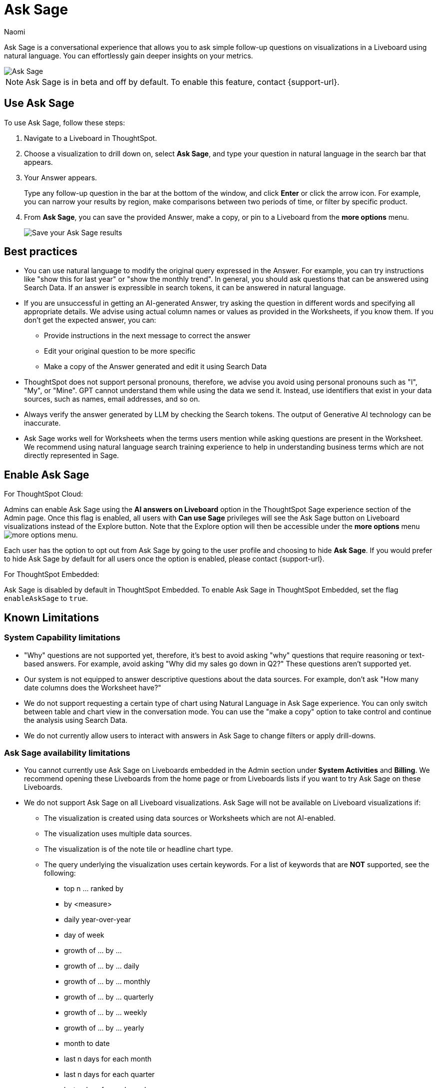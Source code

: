 = Ask Sage
:author: Naomi
:last_updated: 11/16/23
:description: You can now ask follow-up questions in Sage to refine your answers or take your analysis in a new direction.
:page-layout: default-cloud-beta
:jira: SCAL-175485, SCAL-201656, SCAL-208744, SCAL-214359

Ask Sage is a conversational experience that allows you to ask simple follow-up questions on visualizations in a Liveboard using natural language. You can effortlessly gain deeper insights on your metrics.


image::ask-sage-save.gif[Ask Sage]

NOTE: Ask Sage is in beta and off by default. To enable this feature, contact {support-url}.


== Use Ask Sage

To use Ask Sage, follow these steps:

. Navigate to a Liveboard in ThoughtSpot.

. Choose a visualization to drill down on, select *Ask Sage*, and type your question in natural language in the search bar that appears.

. Your Answer appears.
+
Type any follow-up question in the bar at the bottom of the window, and click *Enter* or click the arrow icon. For example, you can narrow your results by region, make comparisons between two periods of time, or filter by specific product.

. From *Ask Sage*, you can save the provided Answer, make a copy, or pin to a Liveboard from the *more options* menu.
+
image::ask-sage-save.png[Save your Ask Sage results]

== Best practices

* You can use natural language to modify the original query expressed in the Answer. For example, you can try instructions like "show this for last year" or "show the monthly trend". In general, you should ask questions that can be answered using Search Data. If an answer is expressible in search tokens, it can be answered in natural language.
* If you are unsuccessful in getting an AI-generated Answer, try asking the question in different words and specifying all appropriate details. We advise using actual column names or values as provided in the Worksheets, if you know them. If you don't get the expected answer, you can:

** Provide instructions in the next message to correct the answer
** Edit your original question to be more specific
** Make a copy of the Answer generated and edit it using Search Data

* ThoughtSpot does not support personal pronouns, therefore, we advise you avoid using personal pronouns such as "I", "My", or "Mine". GPT cannot understand them while using the data we send it. Instead, use identifiers that exist in your data sources, such as names, email addresses, and so on.

* Always verify the answer generated by LLM by checking the Search tokens. The output of Generative AI technology can be inaccurate.

* Ask Sage works well for Worksheets when the terms users mention while asking questions are present in the Worksheet. We recommend using natural language search training experience to help in understanding business terms which are not directly represented in Sage.

== Enable Ask Sage
For ThoughtSpot Cloud:

Admins can enable Ask Sage using the *AI answers on Liveboard* option in the ThoughtSpot Sage experience section of the Admin page. Once this flag is enabled, all users with *Can use Sage* privileges will see the Ask Sage button on Liveboard visualizations instead of the Explore button. Note that the Explore option will then be accessible under the *more options* menu image:icon-more-10px.png[more options menu].

Each user has the option to opt out from Ask Sage by going to the user profile and choosing to hide *Ask Sage*. If you would prefer to hide Ask Sage by default for all users once the option is enabled, please contact {support-url}.

For ThoughtSpot Embedded:

Ask Sage is disabled by default in ThoughtSpot Embedded. To enable Ask Sage in ThoughtSpot Embedded, set the flag `enableAskSage` to `true`.

== Known Limitations

=== System Capability limitations

* "Why" questions are not supported yet, therefore, it’s best to avoid asking "why" questions that require reasoning or text-based answers. For example, avoid asking "Why did my sales go down in Q2?" These questions aren’t supported yet.
* Our system is not equipped to answer descriptive questions about the data sources. For example, don’t ask "How many date columns does the Worksheet have?"
* We do not support requesting a certain type of chart using Natural Language in Ask Sage experience. You can only switch between table and chart view in the conversation mode. You can use the "make a copy" option to take control and continue the analysis using Search Data.
* We do not currently allow users to interact with answers in Ask Sage to change filters or apply drill-downs.

=== Ask Sage availability limitations
* You cannot currently use Ask Sage on Liveboards embedded in the Admin section under *System Activities* and *Billing*. We recommend opening these Liveboards from the home page or from Liveboards lists if you want to try Ask Sage on these Liveboards.
* We do not support Ask Sage on all Liveboard visualizations. Ask Sage will not be available on Liveboard visualizations if:
** The visualization is created using data sources or Worksheets which are not AI-enabled.
** The visualization uses multiple data sources.
** The visualization is of the note tile or headline chart type.

** The query underlying the visualization uses certain keywords. For a list of keywords that are *NOT* supported, see the following:

*** top n … ranked by
*** by <measure>
*** daily year-over-year
*** day of week
*** growth of … by …
*** growth of … by … daily
*** growth of … by … monthly
*** growth of … by … quarterly
*** growth of … by … weekly
*** growth of … by … yearly
*** month to date
*** last n days for each month
*** last n days for each quarter
*** last n days for each week
*** last n days for each year
*** last n hours for each day
*** last n months for each quarter
*** last n months for each year
*** last n quarters for each year
*** last n weeks for each month
*** last n weeks for each quarter
*** last n weeks for each year
*** next n days for each month
*** next n days for each quarter
*** next n days for each week
*** next n days for each year
*** next n months for each quarter
*** next n months for each year
*** next n quarters for each year
*** next n weeks for each month
*** next n weeks for each quarter
*** next n weeks for each year
*** quarter to date
*** today
*** week to date
*** year to date
*** yesterday
*** detailed
*** max
*** min
*** all
*** everything
*** vs, versus
*** day of month
*** day of quarter
*** day of week
*** day of year
*** month of quarter
*** quarter of year
*** week of month
*** week of quarter
*** week of year
*** in
*** not in
*** percentage of